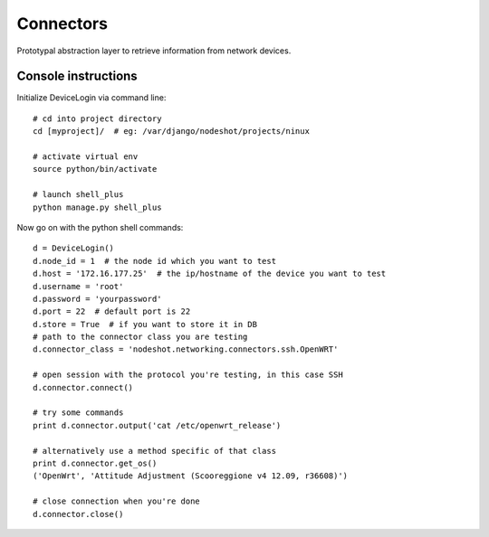 **********
Connectors
**********

Prototypal abstraction layer to retrieve information from network devices.

====================
Console instructions
====================

Initialize DeviceLogin via command line::

    # cd into project directory
    cd [myproject]/  # eg: /var/django/nodeshot/projects/ninux    
    
    # activate virtual env
    source python/bin/activate
    
    # launch shell_plus
    python manage.py shell_plus

Now go on with the python shell commands::

    d = DeviceLogin()
    d.node_id = 1  # the node id which you want to test
    d.host = '172.16.177.25'  # the ip/hostname of the device you want to test
    d.username = 'root'
    d.password = 'yourpassword'
    d.port = 22  # default port is 22
    d.store = True  # if you want to store it in DB
    # path to the connector class you are testing
    d.connector_class = 'nodeshot.networking.connectors.ssh.OpenWRT'
    
    # open session with the protocol you're testing, in this case SSH
    d.connector.connect()
    
    # try some commands
    print d.connector.output('cat /etc/openwrt_release')
    
    # alternatively use a method specific of that class
    print d.connector.get_os()
    ('OpenWrt', 'Attitude Adjustment (Scooreggione v4 12.09, r36608)')
    
    # close connection when you're done
    d.connector.close()